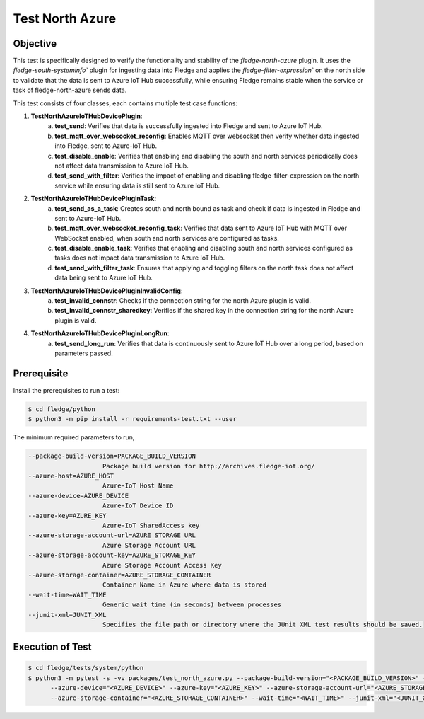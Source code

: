 Test North Azure
~~~~~~~~~~~~~~~~

Objective
+++++++++
This test is specifically designed to verify the functionality and stability of the `fledge-north-azure` plugin. It uses the `fledge-south-systeminfo`` plugin for ingesting data into Fledge and applies the `fledge-filter-expression`` on the north side to validate that the data is sent to Azure IoT Hub successfully, while ensuring Fledge remains stable when the service or task of fledge-north-azure sends data.

This test consists of four classes, each contains multiple test case functions:

1. **TestNorthAzureIoTHubDevicePlugin**: 
    a. **test_send**: Verifies that data is successfully ingested into Fledge and sent to Azure IoT Hub.
    b. **test_mqtt_over_websocket_reconfig**: Enables MQTT over websocket then verify whether data ingested into Fledge, sent to Azure-IoT Hub.
    c. **test_disable_enable**: Verifies that enabling and disabling the south and north services periodically does not affect data transmission to Azure IoT Hub.
    d. **test_send_with_filter**: Verifies the impact of enabling and disabling fledge-filter-expression on the north service while ensuring data is still sent to Azure IoT Hub.

2. **TestNorthAzureIoTHubDevicePluginTask**:
    a. **test_send_as_a_task**: Creates south and north bound as task and check if data is ingested in Fledge and sent to Azure-IoT Hub.
    b. **test_mqtt_over_websocket_reconfig_task**: Verifies that data sent to Azure IoT Hub with MQTT over WebSocket enabled, when south and north services are configured as tasks.
    c. **test_disable_enable_task**: Verifies that enabling and disabling south and north services configured as tasks does not impact data transmission to Azure IoT Hub.
    d. **test_send_with_filter_task**: Ensures that applying and toggling filters on the north task does not affect data being sent to Azure IoT Hub.

3. **TestNorthAzureIoTHubDevicePluginInvalidConfig**:
    a. **test_invalid_connstr**: Checks if the connection string for the north Azure plugin is valid.
    b. **test_invalid_connstr_sharedkey**: Verifies if the shared key in the connection string for the north Azure plugin is valid.

4. **TestNorthAzureIoTHubDevicePluginLongRun**:
    a. **test_send_long_run**: Verifies that data is continuously sent to Azure IoT Hub over a long period, based on parameters passed.


Prerequisite
++++++++++++

Install the prerequisites to run a test:

.. code-block:: console

  $ cd fledge/python
  $ python3 -m pip install -r requirements-test.txt --user


The minimum required parameters to run,

.. code-block:: console

    --package-build-version=PACKAGE_BUILD_VERSION
                        Package build version for http://archives.fledge-iot.org/
    --azure-host=AZURE_HOST
                        Azure-IoT Host Name
    --azure-device=AZURE_DEVICE
                        Azure-IoT Device ID
    --azure-key=AZURE_KEY
                        Azure-IoT SharedAccess key
    --azure-storage-account-url=AZURE_STORAGE_URL
                        Azure Storage Account URL
    --azure-storage-account-key=AZURE_STORAGE_KEY
                        Azure Storage Account Access Key
    --azure-storage-container=AZURE_STORAGE_CONTAINER
                        Container Name in Azure where data is stored
    --wait-time=WAIT_TIME
                        Generic wait time (in seconds) between processes
    --junit-xml=JUNIT_XML
                        Specifies the file path or directory where the JUnit XML test results should be saved.

Execution of Test
+++++++++++++++++

.. code-block:: console

  $ cd fledge/tests/system/python
  $ python3 -m pytest -s -vv packages/test_north_azure.py --package-build-version="<PACKAGE_BUILD_VERSION>" --azure-host="<AZURE_HOST>" \
        --azure-device="<AZURE_DEVICE>" --azure-key="<AZURE_KEY>" --azure-storage-account-url="<AZURE_STORAGE_URL>" --azure-storage-account-key="<AZURE_STORAGE_KEY>" \
        --azure-storage-container="<AZURE_STORAGE_CONTAINER>" --wait-time="<WAIT_TIME>" --junit-xml="<JUNIT_XML>"
